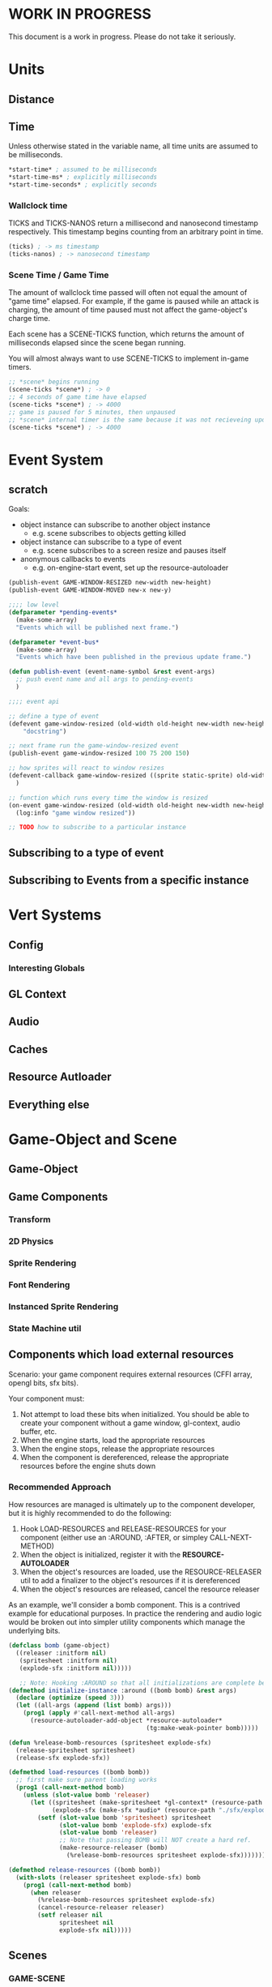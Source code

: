 * WORK IN PROGRESS
This document is a work in progress. Please do not take it seriously.
* Units
** Distance
** Time
Unless otherwise stated in the variable name, all time units are assumed to be milliseconds.

#+BEGIN_SRC lisp
*start-time* ; assumed to be milliseconds
*start-time-ms* ; explicitly milliseconds
*start-time-seconds* ; explicitly seconds
#+END_SRC
*** Wallclock time
TICKS and TICKS-NANOS return a millisecond and nanosecond timestamp respectively. This timestamp begins counting from an arbitrary point in time.

#+BEGIN_SRC lisp
(ticks) ; -> ms timestamp
(ticks-nanos) ; -> nanosecond timestamp
#+END_SRC
*** Scene Time / Game Time
The amount of wallclock time passed will often not equal the amount of "game time" elapsed. For example, if the game is paused while an attack is charging, the amount of time paused must not affect the game-object's charge time.

Each scene has a SCENE-TICKS function, which returns the amount of milliseconds elapsed since the scene began running.

You will almost always want to use SCENE-TICKS to implement in-game timers.
#+BEGIN_SRC lisp
;; *scene* begins running
(scene-ticks *scene*) ; -> 0
;; 4 seconds of game time have elapsed
(scene-ticks *scene*) ; -> 4000
;; game is paused for 5 minutes, then unpaused
;; *scene* internal timer is the same because it was not recieveing updates while paused.
(scene-ticks *scene*) ; -> 4000
#+END_SRC
* Event System
** scratch
Goals:
- object instance can subscribe to another object instance
  - e.g. scene subscribes to objects getting killed
- object instance can subscribe to a type of event
  - e.g. scene subscribes to a screen resize and pauses itself
- anonymous callbacks to events
  - e.g. on-engine-start event, set up the resource-autoloader

#+BEGIN_SRC lisp
  (publish-event GAME-WINDOW-RESIZED new-width new-height)
  (publish-event GAME-WINDOW-MOVED new-x new-y)

  ;;;; low level
  (defparameter *pending-events*
    (make-some-array)
    "Events which will be published next frame.")

  (defparameter *event-bus*
    (make-some-array)
    "Events which have been published in the previous update frame.")

  (defun publish-event (event-name-symbol &rest event-args)
    ;; push event name and all args to pending-events
    )

  ;;;; event api

  ;; define a type of event
  (defevent game-window-resized (old-width old-height new-width new-height)
      "docstring")

  ;; next frame run the game-window-resized event
  (publish-event game-window-resized 100 75 200 150)

  ;; how sprites will react to window resizes
  (defevent-callback game-window-resized ((sprite static-sprite) old-width old-height new-width new-height)
    )

  ;; function which runs every time the window is resized
  (on-event game-window-resized (old-width old-height new-width new-height)
    (log:info "game window resized"))

  ;; TODO how to subscribe to a particular instance

#+END_SRC
** Subscribing to a type of event
** Subscribing to Events from a specific instance
* Vert Systems
** Config
*** Interesting Globals
** GL Context
** Audio
** Caches
** Resource Autloader
** Everything else
* Game-Object and Scene
** Game-Object
** Game Components
*** Transform
*** 2D Physics
*** Sprite Rendering
*** Font Rendering
*** Instanced Sprite Rendering
*** State Machine util
** Components which load external resources
Scenario: your game component requires external resources (CFFI array, opengl bits, sfx bits).

Your component must:
1. Not attempt to load these bits when initialized. You should be able to create your component without a game window, gl-context, audio buffer, etc.
2. When the engine starts, load the appropriate resources
3. When the engine stops, release the appropriate resources
4. When the component is dereferenced, release the appropriate resources before the engine shuts down

*** Recommended Approach
How resources are managed is ultimately up to the component developer, but it is highly recommended to do the following:
1. Hook LOAD-RESOURCES and RELEASE-RESOURCES for your component (either use an :AROUND, :AFTER, or simpley CALL-NEXT-METHOD)
2. When the object is initialized, register it with the *RESOURCE-AUTOLOADER*
3. When the object's resources are loaded, use the RESOURCE-RELEASER util to add a finalizer to the object's resources if it is dereferenced
4. When the object's resources are released, cancel the resource releaser

As an example, we'll consider a bomb component. This is a contrived example for educational purposes. In practice the rendering and audio logic would be broken out into simpler utility components which manage the underlying bits.
#+BEGIN_SRC lisp
  (defclass bomb (game-object)
    ((releaser :initform nil)
     (spritesheet :initform nil)
     (explode-sfx :initform nil)))))

     ;; Note: Hooking :AROUND so that all initializations are complete before resource-autoloader potentially call LOAD-RESOURCES
  (defmethod initialize-instance :around ((bomb bomb) &rest args)
    (declare (optimize (speed 3)))
    (let ((all-args (append (list bomb) args)))
      (prog1 (apply #'call-next-method all-args)
        (resource-autoloader-add-object *resource-autoloader*
                                        (tg:make-weak-pointer bomb)))))

  (defun %release-bomb-resources (spritesheet explode-sfx)
    (release-spritesheet spritesheet)
    (release-sfx explode-sfx))

  (defmethod load-resources ((bomb bomb))
    ;; first make sure parent loading works
    (prog1 (call-next-method bomb)
      (unless (slot-value bomb 'releaser)
        (let ((spritesheet (make-spritesheet *gl-context* (resource-path "./art/bomb.png")))
              (explode-sfx (make-sfx *audio* (resource-path "./sfx/explode.wav"))))
          (setf (slot-value bomb 'spritesheet) spritesheet
                (slot-value bomb 'explode-sfx) explode-sfx
                (slot-value bomb 'releaser)
                ;; Note that passing BOMB will NOT create a hard ref.
                (make-resource-releaser (bomb)
                  (%release-bomb-resources spritesheet explode-sfx)))))))

  (defmethod release-resources ((bomb bomb))
    (with-slots (releaser spritesheet explode-sfx) bomb
      (prog1 (call-next-method bomb)
        (when releaser
          (%release-bomb-resources spritesheet explode-sfx)
          (cancel-resource-releaser releaser)
          (setf releaser nil
                spritesheet nil
                explode-sfx nil)))))
#+END_SRC
** Scenes
*** GAME-SCENE
*** Menu
*** Pause Scene
*** Overlays
